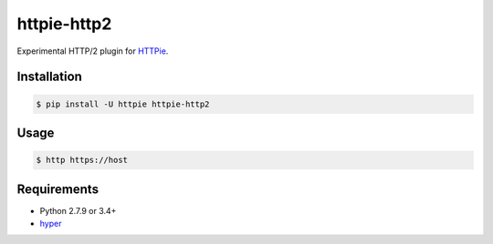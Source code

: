 httpie-http2
============

Experimental HTTP/2 plugin for `HTTPie <http://httpie.org>`_.


Installation
------------

.. code-block:: bash

    $ pip install -U httpie httpie-http2


Usage
-----

.. code-block:: bash

    $ http https://host


Requirements
------------

* Python 2.7.9 or 3.4+
* hyper_

.. _hyper: https://github.com/Lukasa/hyper


